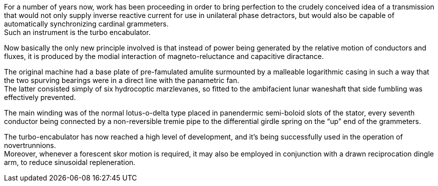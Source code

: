 For a number of years now, work has been proceeding in order to bring perfection
to the crudely conceived idea of a transmission that would not only supply
inverse reactive current for use in unilateral phase detractors,
but would also be capable of automatically synchronizing cardinal grammeters. +
Such an instrument is the turbo encabulator.

Now basically the only new principle involved is that instead of power being
generated by the relative motion of conductors and fluxes, it is produced by the
modial interaction of magneto-reluctance and capacitive diractance.

The original machine had a base plate of pre-famulated amulite surmounted by a
malleable logarithmic casing in such a way that the two spurving bearings were
in a direct line with the panametric fan. +
The latter consisted simply of six hydrocoptic marzlevanes,
so fitted to the ambifacient lunar waneshaft that side fumbling was effectively
prevented.

The main winding was of the normal lotus-o-delta type placed in panendermic
semi-boloid slots of the stator, every seventh conductor being connected by a
non-reversible tremie pipe to the differential girdle spring on the “up” end of
the grammeters.

The turbo-encabulator has now reached a high level of development,
and it’s being successfully used in the operation of novertrunnions. +
Moreover, whenever a forescent skor motion is required,
it may also be employed in conjunction with a drawn reciprocation dingle arm,
to reduce sinusoidal repleneration.